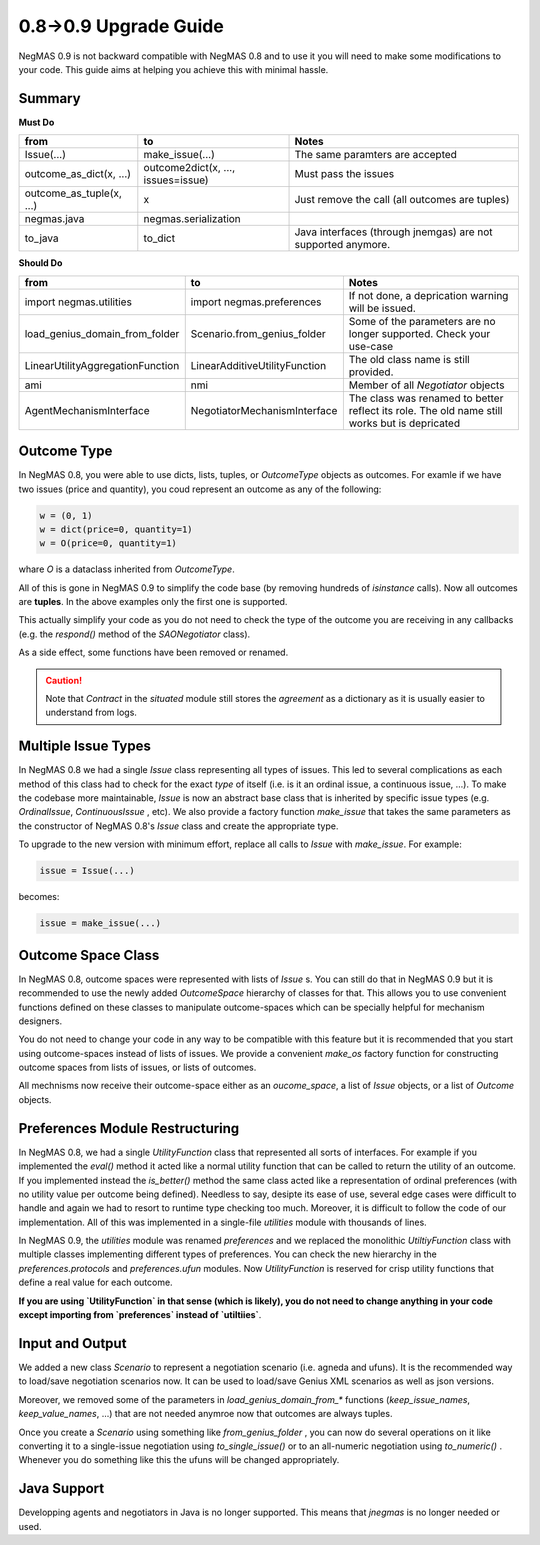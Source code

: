 0.8->0.9 Upgrade Guide
======================

NegMAS 0.9 is not backward  compatible with NegMAS 0.8 and to use it you
will need to make some modifications to your code. This guide aims at helping
you achieve this with minimal hassle.

Summary
-------

**Must Do**

============================  ===================================  ===============================================
 from                          to                                   Notes
============================  ===================================  ===============================================
Issue(...)                    make_issue(...)                      The same paramters are accepted
outcome_as_dict(x, ...)       outcome2dict(x, ..., issues=issue)   Must pass the issues
outcome_as_tuple(x, ...)      x                                    Just remove the call (all outcomes are tuples)
negmas.java                   negmas.serialization
to_java                       to_dict                              Java interfaces (through jnemgas) are not supported anymore.
============================  ===================================  ===============================================

**Should Do**

=================================  ===================================  ===================================================================
 from                              to                                   Notes
=================================  ===================================  ===================================================================
import negmas.utilities            import negmas.preferences            If not done, a deprication warning will be issued.
load_genius_domain_from_folder     Scenario.from_genius_folder          Some of the parameters are no longer supported. Check your use-case
LinearUtilityAggregationFunction   LinearAdditiveUtilityFunction        The old class name is still provided.
ami                                nmi                                  Member of all `Negotiator` objects
AgentMechanismInterface            NegotiatorMechanismInterface         The class was renamed to better reflect its role. The old name still works but is depricated
=================================  ===================================  ===================================================================

Outcome Type
------------

In NegMAS 0.8, you were able to use dicts, lists, tuples, or `OutcomeType` objects as
outcomes. For examle if we have two issues (price and quantity), you coud represent an
outcome  as any of the following:

.. code-block ::

   w = (0, 1)
   w = dict(price=0, quantity=1)
   w = O(price=0, quantity=1)

whare `O` is a dataclass inherited from `OutcomeType`.

All of this is gone in NegMAS 0.9 to simplify the code base (by removing hundreds of `isinstance` calls).
Now all outcomes are **tuples**. In the above examples only the first one is supported.

This actually simplify your code as you do not need to check the type of the outcome you are receiving in
any callbacks (e.g. the `respond()` method of the `SAONegotiator` class).

As a side effect, some functions have been removed or renamed.


.. caution::

   Note that `Contract` in the `situated` module still stores the `agreement` as a dictionary as it is usually
   easier to understand from logs.


Multiple Issue Types
--------------------

In NegMAS 0.8 we had a single `Issue` class representing all types of issues.
This led to several complications as each method of this class had to check for
the exact *type* of itself (i.e. is it an ordinal issue, a continuous issue,
...). To make the codebase more maintainable, `Issue` is now an abstract base
class that is inherited by specific issue types (e.g. `OrdinalIssue`,
`ContinuousIssue` , etc). We also provide a factory function `make_issue` that
takes the same parameters as the constructor of NegMAS 0.8's `Issue` class and
create the appropriate type.

To upgrade to the new version with minimum effort, replace all calls to `Issue`
with `make_issue`. For example:

.. code-block::

  issue = Issue(...)

becomes:

.. code-block::

  issue = make_issue(...)


Outcome Space Class
-------------------

In NegMAS 0.8, outcome spaces were represented with lists of `Issue` s. You can
still do that in NegMAS 0.9  but it is recommended to use the newly added
`OutcomeSpace` hierarchy of classes for that. This allows you to use convenient
functions defined on these classes to manipulate outcome-spaces which can be
specially helpful for mechanism designers.

You do not need to change your code in any way to be compatible with this
feature but it is recommended that you start using outcome-spaces instead of
lists of issues. We provide a convenient `make_os` factory function for
constructing outcome spaces from lists of issues, or lists of outcomes.

All mechnisms now receive their outcome-space either as an `oucome_space`, a
list of `Issue` objects, or a list of `Outcome` objects.


Preferences Module Restructuring
--------------------------------

In NegMAS 0.8, we had a single `UtilityFunction` class that represented all
sorts of interfaces. For example if you implemented the `eval()` method it
acted like a normal utility function that can be  called to return the utility
of an outcome. If you implemented instead the `is_better()` method the same
class acted like a representation of ordinal preferences (with no utility value
per outcome being defined). Needless to say, desipte its ease of use, several
edge cases were difficult to handle and again we had to resort to runtime type
checking too much. Moreover, it is difficult to follow the code of our
implementation. All of this was implemented in a single-file `utilities` module
with thousands of lines.

In NegMAS 0.9, the `utilities` module was renamed `preferences` and we replaced
the monolithic `UtiltiyFunction` class with multiple classes implementing
different types of preferences. You can check the new hierarchy in the
`preferences.protocols` and `preferences.ufun` modules. Now `UtilityFunction`
is reserved for crisp utility functions that define a real value for each outcome.

**If you are using `UtilityFunction` in that  sense (which is likely), you do not need
to change anything in your code  except importing from `preferences` instead of `utiltiies`**.

Input and Output
----------------

We added a new class `Scenario` to represent a negotiation scenario (i.e. agneda and ufuns).
It is the recommended way to load/save negotiation scenarios now. It can be used to load/save
Genius XML scenarios as well as json versions.

Moreover, we removed some of the parameters in `load_genius_domain_from_*` functions
(`keep_issue_names`, `keep_value_names`, ...) that are not needed anymroe now that outcomes
are always tuples.

Once you create a `Scenario` using something like `from_genius_folder` , you can now
do several operations on it like converting it to a single-issue negotiation using `to_single_issue()`
or to an all-numeric negotiation using `to_numeric()` . Whenever you do something like this
the ufuns will be changed appropriately.


Java Support
------------

Developping agents and negotiators in Java is no longer supported. This means that `jnegmas` is no longer needed or used.
